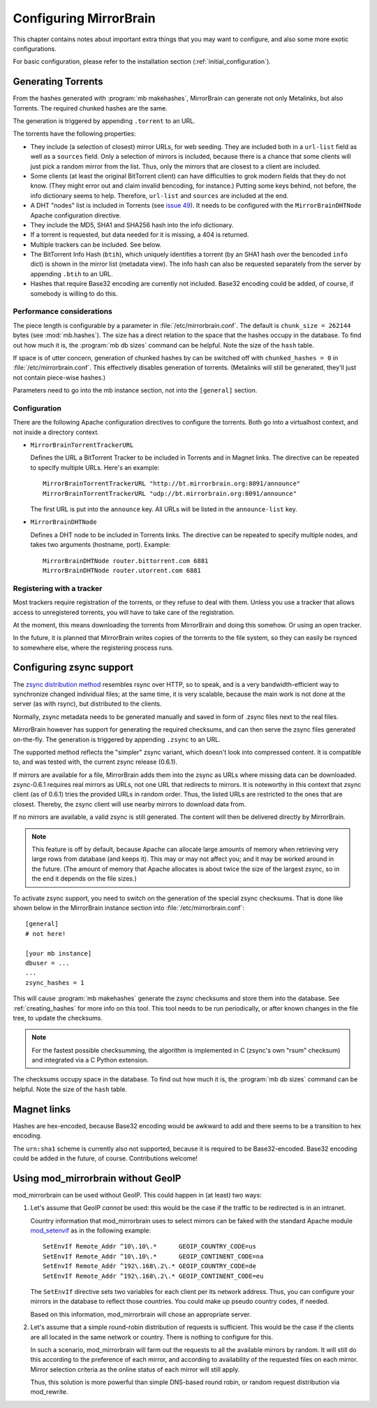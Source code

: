 
Configuring MirrorBrain
=======================

This chapter contains notes about important extra things that you may want to
configure, and also some more exotic configurations.

For basic configuration, please refer to the installation section
(:ref:`initial_configuration`).


.. _configuring_torrent_generation:

Generating Torrents
-------------------

From the hashes generated with :program:`mb makehashes`, MirrorBrain can
generate not only Metalinks, but also Torrents. The required chunked hashes are
the same. 

The generation is triggered by appending ``.torrent`` to an URL.  

The torrents have the following properties:

- They include (a selection of closest) mirror URLs, for web seeding. They
  are included both in a ``url-list`` field as well as a ``sources`` field.
  Only a selection of mirrors is included, because there is a chance that some
  clients will just pick a random mirror from the list. Thus, only the mirrors
  that are closest to a client are included.

- Some clients (at least the original BitTorrent client) can have difficulties
  to grok modern fields that they do not know. (They might error out and claim
  invalid bencoding, for instance.) Putting some keys behind, not before, the
  info dictionary seems to help. Therefore, ``url-list`` and ``sources`` are
  included at the end.

- A DHT "nodes" list is included in Torrents (see `issue 49
  <http://mirrorbrain.org/issues/issue49>`_). It needs to be configured with
  the ``MirrorBrainDHTNode`` Apache configuration directive.

- They include the MD5, SHA1 and SHA256 hash into the info dictionary.

- If a torrent is requested, but data needed for it is missing, a 404 is returned.

- Multiple trackers can be included. See below.

- The BitTorrent Info Hash (``btih``), which uniquely identifies a torrent (by
  an SHA1 hash over the bencoded ``info`` dict) is shown in the mirror list
  (metadata view). The info hash can also be requested separately from the
  server by appending ``.btih`` to an URL.

- Hashes that require Base32 encoding are currently not included. Base32
  encoding could be added, of course, if somebody is willing to do this.



Performance considerations
~~~~~~~~~~~~~~~~~~~~~~~~~~

The piece length is configurable by a parameter in
:file:`/etc/mirrorbrain.conf`. The default is ``chunk_size = 262144`` bytes
(see :mod:`mb.hashes`). The size has a direct relation to the space that the
hashes occupy in the database. To find out how much it is, the :program:`mb db
sizes` command can be helpful. Note the size of the ``hash`` table.

If space is of utter concern, generation of chunked hashes by can be switched off
with ``chunked_hashes = 0`` in :file:`/etc/mirrorbrain.conf`. This effectively
disables generation of torrents. (Metalinks will still be generated, they'll
just not contain piece-wise hashes.)

Parameters need to go into the mb instance section, not into the ``[general]``
section.


Configuration
~~~~~~~~~~~~~

There are the following Apache configuration directives to configure the torrents.
Both go into a virtualhost context, and not inside a directory context.

- ``MirrorBrainTorrentTrackerURL``
 
  Defines the URL a BitTorrent Tracker to be included in Torrents and in Magnet
  links. The directive can be repeated to specify multiple URLs. Here's an
  example::

      MirrorBrainTorrentTrackerURL "http://bt.mirrorbrain.org:8091/announce"
      MirrorBrainTorrentTrackerURL "udp://bt.mirrorbrain.org:8091/announce"

  The first URL is put into the ``announce`` key. All URLs will be listed in
  the ``announce-list`` key.


- ``MirrorBrainDHTNode`` 
  
  Defines a DHT node to be included in Torrents links. The directive can be
  repeated to specify multiple nodes, and takes two arguments (hostname, port).
  Example::

      MirrorBrainDHTNode router.bittorrent.com 6881
      MirrorBrainDHTNode router.utorrent.com 6881


Registering with a tracker
~~~~~~~~~~~~~~~~~~~~~~~~~~

Most trackers require registration of the torrents, or they refuse to deal with
them. Unless you use a tracker that allows access to unregistered torrents, you
will have to take care of the registration.

At the moment, this means downloading the torrents from MirrorBrain and doing
this somehow. Or using an open tracker.

In the future, it is planned that MirrorBrain writes copies of the torrents to
the file system, so they can easily be rsynced to somewhere else, where the
registering process runs.


.. _configuring_zsync_generation:

Configuring zsync support
-------------------------

The `zsync distribution method <http://zsync.moria.org.uk/>`_ resembles rsync
over HTTP, so to speak, and is a very bandwidth-efficient way to synchronize
changed individual files; at the same time, it is very scalable, because the
main work is not done at the server (as with rsync), but distributed to the
clients. 

Normally, zsync metadata needs to be generated manually and saved in form of
.zsync files next to the real files.

MirrorBrain however has support for generating the required checksums, and
can then serve the zsync files generated on-the-fly. The generation is
triggered by appending ``.zsync`` to an URL.  

The supported method reflects the "simpler" zsync variant, which doesn't look
into compressed content. It is compatible to, and was tested with, the current
zsync release (0.6.1).

If mirrors are available for a file, MirrorBrain adds them into the zsync as
URLs where missing data can be downloaded. zsync-0.6.1 requires real mirrors as
URLs, not one URL that redirects to mirrors. It is noteworthy in this context
that zsync client (as of 0.6.1) tries the provided URLs in random order. Thus,
the listed URLs are restricted to the ones that are closest. Thereby, the zsync
client will use nearby mirrors to download data from.

If no mirrors are available, a valid zsync is still generated. The content will
then be delivered directly by MirrorBrain.

.. note::
   This feature is off by default, because Apache can allocate large amounts of
   memory when retrieving very large rows from database (and keeps it). This
   may or may not affect you; and it may be worked around in the future.
   (The amount of memory that Apache allocates is about twice the size of the
   largest zsync, so in the end it depends on the file sizes.)

To activate zsync support, you need to switch on the generation of the special
zsync checksums. That is done like shown below in the MirrorBrain instance
section into :file:`/etc/mirrorbrain.conf`::

        [general]
        # not here!

        [your mb instance]
        dbuser = ...
        ...
        zsync_hashes = 1


This will cause :program:`mb makehashes` generate the zsync checksums and store
them into the database. See :ref:`creating_hashes` for more info on this tool.
This tool needs to be run periodically, or after known changes in the file
tree, to update the checksums.

.. note::
   For the fastest possible checksumming, the algorithm is implemented in C
   (zsync's own "rsum" checksum) and integrated via a C Python extension.

The checksums occupy space in the database. To find out how much it is, the
:program:`mb db sizes` command can be helpful. Note the size of the ``hash``
table.



.. _magnet_links:

Magnet links
------------

Hashes are hex-encoded, because Base32 encoding would be awkward to add and
there seems to be a transition to hex encoding.

The ``urn:sha1`` scheme is currently also not supported, because it is required
to be Base32-encoded. Base32 encoding could be added in the future, of course.
Contributions welcome!




Using mod_mirrorbrain without GeoIP
-----------------------------------

mod_mirrorbrain can be used without GeoIP. This could happen in (at least) two
ways:

1) Let's assume that GeoIP *cannot* be used: this would be the case if the
   traffic to be redirected is in an intranet.

   Country information that mod_mirrorbrain uses to select mirrors can be faked
   with the standard Apache module `mod_setenvif`_ as in the following
   example::

        SetEnvIf Remote_Addr ^10\.10\.*      GEOIP_COUNTRY_CODE=us
        SetEnvIf Remote_Addr ^10\.10\.*      GEOIP_CONTINENT_CODE=na
        SetEnvIf Remote_Addr ^192\.168\.2\.* GEOIP_COUNTRY_CODE=de
        SetEnvIf Remote_Addr ^192\.168\.2\.* GEOIP_CONTINENT_CODE=eu

   The ``SetEnvIf`` directive sets two variables for each client per its
   network address. Thus, you can configure your mirrors in the database to
   reflect those countries. You could make up pseudo country codes, if needed.
   
   Based on this information, mod_mirrorbrain will chose an appropriate
   server.

2) Let's assume that a simple round-robin distribution of requests is
   sufficient. This would be the case if the clients are all located in the
   same network or country. There is nothing to configure for this.

   In such a scenario, mod_mirrorbrain will farm out the requests to all the
   available mirrors by random. It will still do this according to the
   preference of each mirror, and according to availability of the requested
   files on each mirror. Mirror selection criteria as the online status of each
   mirror will still apply. 
   
   Thus, this solution is more powerful than simple DNS-based round robin, or
   random request distribution via mod_rewrite.


.. _`mod_setenvif`: http://httpd.apache.org/docs/2.2/mod/mod_setenvif.html
